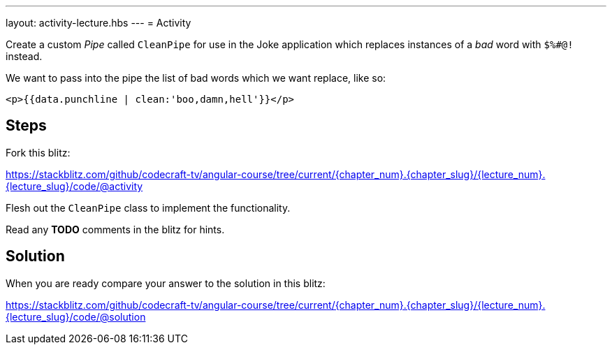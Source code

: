---
layout: activity-lecture.hbs
---
= Activity

Create a custom _Pipe_ called `CleanPipe` for use in the Joke application which replaces instances of a _bad_ word with `$%#@!` instead.

We want to pass into the pipe the list of bad words which we want replace, like so:

[source,html]
----
<p>{{data.punchline | clean:'boo,damn,hell'}}</p>
----

== Steps

Fork this blitz:

https://stackblitz.com/github/codecraft-tv/angular-course/tree/current/{chapter_num}.{chapter_slug}/{lecture_num}.{lecture_slug}/code/@activity[https://stackblitz.com/github/codecraft-tv/angular-course/tree/current/{chapter_num}.{chapter_slug}/{lecture_num}.{lecture_slug}/code/@activity, window="_blank"]

Flesh out the `CleanPipe` class to implement the functionality.

Read any *TODO* comments in the blitz for hints.

== Solution

When you are ready compare your answer to the solution in this blitz:

https://stackblitz.com/github/codecraft-tv/angular-course/tree/current/{chapter_num}.{chapter_slug}/{lecture_num}.{lecture_slug}/code/@solution[https://stackblitz.com/github/codecraft-tv/angular-course/tree/current/{chapter_num}.{chapter_slug}/{lecture_num}.{lecture_slug}/code/@solution, window="_blank"]
